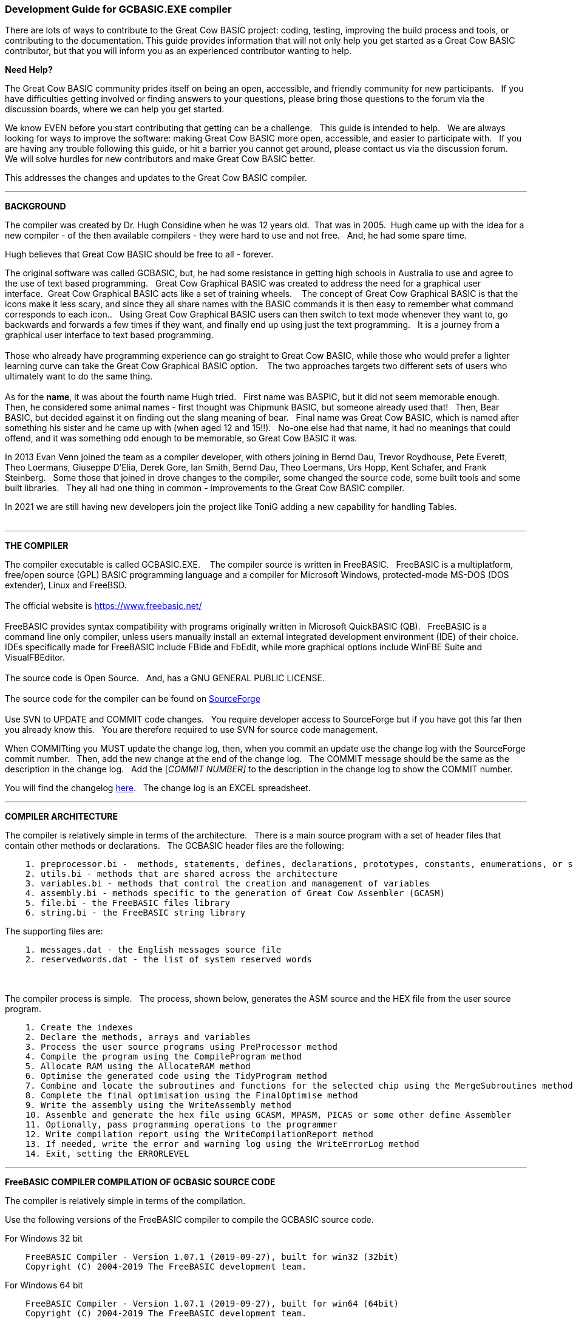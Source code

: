 === Development Guide for GCBASIC.EXE compiler

There are lots of ways to contribute to the Great Cow BASIC project: coding, testing, improving the build process and tools, or contributing to the documentation.
This guide provides information that will not only help you get started as a Great Cow BASIC contributor, but that you will inform you as an experienced contributor wanting to help.

*Need Help?*

The Great Cow BASIC community prides itself on being an open, accessible, and friendly community for new participants.&#160;&#160;
If you have difficulties getting involved or finding answers to your questions, please bring those questions to the forum via the discussion boards, where we can help you get started.

We know EVEN before you start contributing that getting can be a challenge.&#160;&#160;
This guide is intended to help.&#160;&#160;
We are always looking for ways to improve the software: making Great Cow BASIC more open, accessible, and easier to participate with.&#160;&#160;
If you are having any trouble following this guide, or hit a barrier you cannot get around, please contact us via the discussion forum.&#160;&#160;
We will solve hurdles for new contributors and make Great Cow BASIC better.&#160;&#160;

This addresses the changes and updates to the Great Cow BASIC compiler.&#160;&#160;

'''

*BACKGROUND*

The compiler was created by Dr. Hugh Considine when he was 12 years old.&#160;&#160;That was in 2005.&#160;&#160;Hugh came up with the idea for a new compiler - of the then available compilers - they were hard to use and not free. &#160;&#160;And, he had some spare time.

Hugh believes that Great Cow BASIC should be free to all - forever.&#160;&#160;


The original software was called GCBASIC, but, he had some resistance in getting high schools in Australia to use and agree to the use of text based programming.&#160;&#160;
Great Cow Graphical BASIC was created to address the need for a graphical user interface.&#160;&#160;Great Cow Graphical BASIC acts like a set of training wheels. &#160;&#160;
The concept of Great Cow Graphical BASIC is that the icons make it less scary, and since they all share names with the BASIC commands it is then easy to remember what command corresponds to each icon..&#160;&#160;
Using Great Cow Graphical BASIC users can then switch to text mode whenever they want to, go backwards and forwards a few times if they want, and finally end up using just the text programming.&#160;&#160;
It is a journey from a graphical user interface to text based programming.&#160;&#160;
{empty} +
{empty} +
Those who already have programming experience can go straight to Great Cow BASIC, while those who would prefer a lighter learning curve can take the Great Cow Graphical BASIC option. &#160;&#160;
The two approaches targets two different sets of users who ultimately want to do the same thing.
{empty} +
{empty} +
As for the *name*, it was about the fourth name Hugh tried. &#160;&#160;First name was BASPIC, but it did not seem memorable enough.&#160;&#160;
Then, he considered some animal names - first thought was Chipmunk BASIC, but someone already used that!&#160;&#160;
Then, Bear BASIC, but decided against it on finding out the slang meaning of bear.&#160;&#160;
Final  name was Great Cow BASIC, which is named after something his sister and he came up with (when aged 12 and 15!!).&#160;&#160;
No-one else had that name, it had no meanings that could offend, and it was something odd enough to be memorable, so Great Cow BASIC it was.

In 2013 Evan Venn joined the team as a compiler developer, with others joining in Bernd Dau, Trevor Roydhouse, Pete Everett, Theo Loermans, Giuseppe D'Elia, Derek Gore,  Ian Smith, Bernd Dau, Theo Loermans, Urs Hopp, Kent Schafer, and Frank Steinberg.&#160;&#160;
Some those that joined in drove changes to the compiler, some changed the source code, some built tools and some built libraries.&#160;&#160;
They all had one thing in common - improvements to the Great Cow BASIC compiler.

In 2021 we are still having new developers join the project like ToniG adding a new capability for handling Tables.
{empty} +
{empty} +

'''


*THE COMPILER*

The compiler executable is called GCBASIC.EXE. &#160;&#160;
The compiler source is written in FreeBASIC.&#160;&#160;
FreeBASIC is a multiplatform, free/open source (GPL) BASIC programming language and a compiler for Microsoft Windows, protected-mode MS-DOS (DOS extender), Linux and FreeBSD.
&#160;&#160;
{empty} +
{empty} +
The official website is https://www.freebasic.net/[https://www.freebasic.net/]
{empty} +
{empty} +
FreeBASIC provides syntax compatibility with programs originally written in Microsoft QuickBASIC (QB).&#160;&#160;
FreeBASIC is a command line only compiler, unless users manually install an external integrated development environment (IDE) of their choice.&#160;&#160;
IDEs specifically made for FreeBASIC include FBide and FbEdit, while more graphical options include WinFBE Suite and VisualFBEditor.&#160;&#160;
{empty} +
{empty} +
The source code is Open Source.&#160;&#160;
And, has a GNU GENERAL PUBLIC LICENSE.&#160;&#160;
{empty} +
{empty} +
The source code for the compiler can be found on https://sourceforge.net/p/gcbasic/code/HEAD/tree/GCBASIC/trunk/[SourceForge]
{empty} +
{empty} +
Use SVN to UPDATE and COMMIT code changes.&#160;&#160;
You require developer access to SourceForge but if you have got this far then you already know this.&#160;&#160;
You are therefore  required to use SVN for source code management.

When COMMITting you MUST update the change log, then, when you commit an update use the change log with the SourceForge commit number.&#160;&#160;
Then, add the new change at the end of the change log.&#160;&#160;
The COMMIT message should be the same as the description in the change log.&#160;&#160;
Add the [_COMMIT NUMBER]_ to the description in the change log to show the COMMIT number.&#160;&#160;


You will find the changelog https://onedrive.live.com/Edit.aspx?resid=2F87FFE77F3DBEC7!67634&wd=cpe&authkey=!ADmkT3exl5l4Pkc[here].&#160;&#160;
The change log is an EXCEL spreadsheet.&#160;&#160;


'''

*COMPILER ARCHITECTURE*

The compiler is relatively simple in terms of the architecture.&#160;&#160;
There is a main source program with a set of header files that contain other methods or declarations.&#160;&#160;
The GCBASIC header files are the following:

----
    1. preprocessor.bi -  methods, statements, defines, declarations, prototypes, constants, enumerations, or similar types of statements
    2. utils.bi - methods that are shared across the architecture
    3. variables.bi - methods that control the creation and management of variables
    4. assembly.bi - methods specific to the generation of Great Cow Assembler (GCASM)
    5. file.bi - the FreeBASIC files library
    6. string.bi - the FreeBASIC string library
----
The supporting files are:

----
    1. messages.dat - the English messages source file
    2. reservedwords.dat - the list of system reserved words
----
{empty} +
{empty} +
The compiler process is simple.&#160;&#160;
The process, shown below, generates the ASM source and the HEX file from the user source program.

----
    1. Create the indexes
    2. Declare the methods, arrays and variables
    3. Process the user source programs using PreProcessor method
    4. Compile the program using the CompileProgram method
    5. Allocate RAM using the AllocateRAM method
    6. Optimise the generated code using the TidyProgram method
    7. Combine and locate the subroutines and functions for the selected chip using the MergeSubroutines method
    8. Complete the final optimisation using the FinalOptimise method
    9. Write the assembly using the WriteAssembly method
    10. Assemble and generate the hex file using GCASM, MPASM, PICAS or some other define Assembler
    11. Optionally, pass programming operations to the programmer
    12. Write compilation report using the WriteCompilationReport method
    13. If needed, write the error and warning log using the WriteErrorLog method
    14. Exit, setting the ERRORLEVEL
----



'''

*FreeBASIC COMPILER COMPILATION OF GCBASIC SOURCE CODE*

The compiler is relatively simple in terms of the compilation.&#160;&#160;

Use the following versions of the FreeBASIC compiler to compile the GCBASIC source code.

For Windows 32 bit
----
    FreeBASIC Compiler - Version 1.07.1 (2019-09-27), built for win32 (32bit)
    Copyright (C) 2004-2019 The FreeBASIC development team.
----

For Windows 64 bit
----
    FreeBASIC Compiler - Version 1.07.1 (2019-09-27), built for win64 (64bit)
    Copyright (C) 2004-2019 The FreeBASIC development team.
----

Using other version of the FREEBASIC compiler are NOT tested and may fail.&#160;&#160;
Use the specific versions shown above.

The compile use the following command lines.
Where "%ProgramFiles% is the root location of the FreeBASIC installation, and
$SF is the location of the source files and the destination of the compiled executable.

For Windows 32 bit
----
    "%ProgramFiles%\FreeBASIC\win32\fbc.exe"  $SF\gcbasic.bas   -exx -arch 586 -x $SF\gcbasic32.exe
----

For Windows 64 bit
----
    "%ProgramFiles%\FreeBASIC\win64\fbc.exe"  $SF\gcbasic.bas   -x $SF\gcbasic64.exe -ex

----

'''
*FreeBASIC COMPILER TOOLCHAIN*

To simplify the establishment of  development enviroment download a complete installation from https://www.unknown.com[here].&#160;&#160;
This includes the correct version of FreeBASIC and the libraries - all ready for use.&#160;&#160;
Simply unzip the ZIP to a folder and the toolchain is ready for use.&#160;&#160;
For an IDE please see the information above.&#160;&#160;


'''

*BUILDING THE GCBASIC EXECUTABLE USING THE FBEDIT IDE*

To build Great Cow Basic from the source files.&#160;&#160;
The list shows the installation of the FBEdit IDE.


Complete the following:

----
        1. Download and install FreeBASIC from  url shown above.
        2. Download and install fbedit from https://sourceforge.net/projects/fbedit/?source=dlp
        3. Download the GCBASIC source using SVN into a gcbasic source folder.
        4. Run fbedit (installed at step #2).  Load project  GCBASIC.fbp  from GBASIC source folder.
        5. Hit <f5> to compile.
----

'''

*CODING STYLES*

Remember, Hugh was 12 when he started this project.&#160;&#160;
You must forgive him for being a genius, but, he did not implement many programming styles and conventions that are common place today.&#160;&#160;

There is a general lack of documentation.&#160;&#160;
We are adding documentation as we progress.&#160;&#160;
This can make the source frustrating initially but can find the code segments as they are clearly within method blocks.&#160;&#160;

The following rules are recommended.

----
    1. All CONSTANTS are capitalized
    2. Do not use TAB - use two spaces
    3. You can rename a variable to a meaningful name.  Hugh used a lot of single character variables many years ago.  This should be avoided in new code.
    4. Document as you progress.
    5. Ask for help.

----

{empty} +


'''



*COMPILER SOURCE INSIGHTS*

_There are many very useful methods_, a lot of methods, look at existing code before adding any new method.&#160;&#160;
The compiler is mature from a functionality standpoint.&#160;&#160;
Just immature in terms of documentation.&#160;&#160;

_To isolate a specific issue_ use a binary chop and lots of debug using PRINT.&#160;&#160;
Whilst, this may not be ideal this is the best approach.&#160;&#160;

_Revert_ code using SVN to remove all debug!.&#160;&#160;Do not leave debug in the source code.&#160;&#160;

{empty} +
{empty} +
{empty} +
{empty} +
{empty} +

=== Development Guide for Great Cow BASIC Preferences Editor

This section deals with the Great Cow BASIC Preferences Editor (Pref Editor).&#160;&#160;
The Prefs Editor is the software enables the user to select programmers, select the options when compiling, select the assembler and other settings.&#160;&#160;

The software is developed using Sharp Develop v.3.2.1 ( not Visual Studio ).&#160;&#160;
{empty} +


*ABOUT THE PREFS EDITOR*

This is a utility for editing GCBASIC ini files.&#160;&#160;
It is derived from the Great Cow Graphical BASIC utilities, and requires some files from Great Cow Graphical BASIC to compile.&#160;&#160;

{empty} +
{empty} +

*COMPILING*

Ensure that the "Programmer Editor" folder is in the same folder as a "Great Cow Graphical BASIC" folder.&#160;&#160;
The "Great Cow Graphical BASIC" folder must contain the following files from GCGB:
 - Preferences.vb
 - PreferencesWindow.vb
 - ProgrammerEditor.vb
 - Translator.vb
 - ProgrammerEditor.resources

Once these files are in place, it should be possible to compile the Programmer Editor using SharpDevelop 3.2 (or similar).

{empty} +
{empty} +

*USING PREFS EDITOR*

If run without any parameters, this program will create an ini file in whatever directory it is located in.&#160;&#160;
If it is given the name of an ini file as a command line parameter, it will use that file.&#160;&#160;

As well as the ini file it is told to load, this program will also read any files that are included from that file..&#160;&#160;
This makes it possible to keep the settings file in the Application Data folder if GCBASIC is installed in the Program Files directory..&#160;&#160;
To put the settings file into the Application Data folder, create a small ini file containing the following 3 lines and place it in the same directory as this program:

----
    include %appdata%\gcgb.ini
    [gcgb]
    useappdata = true
----

The include line tells the program (and GCBASIC) to read from the Application Data folder.&#160;&#160;
The useappdata=true line in the [gcgb] section will cause this program to write any output to a file in Application Data called gcgb.ini.&#160;&#160;
The hard coding of GCGB is required this program is based on GCGB.&#160;&#160;
It will result in programmer definitions being shared between GCGB and any other environment using this editor, which may be a positive side effect.

{empty} +
{empty} +

*BUILDING THE PROGRAMMER EDITOR EXECUTABLE USING SHARP DEVELOP*

To build Prefs Editor from the source files.&#160;&#160;
The list shows the installation of the Sharp Develop IDE.


Complete the following:

----
        1. Download and install Sharp Develop from  https://sourceforge.net/projects/sharpdevelop/files/SharpDevelop%203.x/3.2/[SourceForge]
        2. Download the Prefs Editor source using SVN into a source folder.  This is the folder ..\utils\Programmer Editor
        4. Run Sharp Develop (installed at step #1).  Load project  "Programmer Editor.sln"  from source source folder.
        5. Hit <f8> to compile.
----


{empty} +
{empty} +
{empty} +
{empty} +
